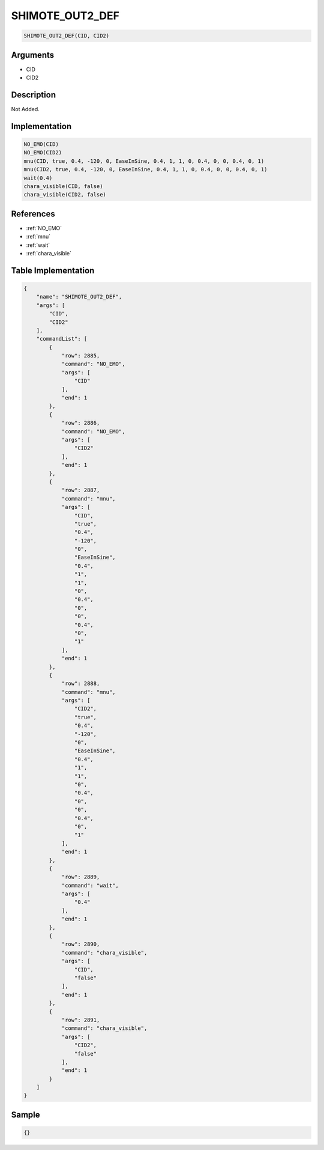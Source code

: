 .. _SHIMOTE_OUT2_DEF:

SHIMOTE_OUT2_DEF
========================

.. code-block:: text

	SHIMOTE_OUT2_DEF(CID, CID2)


Arguments
------------

* CID
* CID2

Description
-------------

Not Added.

Implementation
-------------

.. code-block:: python

	NO_EMO(CID)
	NO_EMO(CID2)
	mnu(CID, true, 0.4, -120, 0, EaseInSine, 0.4, 1, 1, 0, 0.4, 0, 0, 0.4, 0, 1)
	mnu(CID2, true, 0.4, -120, 0, EaseInSine, 0.4, 1, 1, 0, 0.4, 0, 0, 0.4, 0, 1)
	wait(0.4)
	chara_visible(CID, false)
	chara_visible(CID2, false)

References
-------------
* :ref:`NO_EMO`
* :ref:`mnu`
* :ref:`wait`
* :ref:`chara_visible`

Table Implementation
-------------

.. code-block:: json

	{
	    "name": "SHIMOTE_OUT2_DEF",
	    "args": [
	        "CID",
	        "CID2"
	    ],
	    "commandList": [
	        {
	            "row": 2885,
	            "command": "NO_EMO",
	            "args": [
	                "CID"
	            ],
	            "end": 1
	        },
	        {
	            "row": 2886,
	            "command": "NO_EMO",
	            "args": [
	                "CID2"
	            ],
	            "end": 1
	        },
	        {
	            "row": 2887,
	            "command": "mnu",
	            "args": [
	                "CID",
	                "true",
	                "0.4",
	                "-120",
	                "0",
	                "EaseInSine",
	                "0.4",
	                "1",
	                "1",
	                "0",
	                "0.4",
	                "0",
	                "0",
	                "0.4",
	                "0",
	                "1"
	            ],
	            "end": 1
	        },
	        {
	            "row": 2888,
	            "command": "mnu",
	            "args": [
	                "CID2",
	                "true",
	                "0.4",
	                "-120",
	                "0",
	                "EaseInSine",
	                "0.4",
	                "1",
	                "1",
	                "0",
	                "0.4",
	                "0",
	                "0",
	                "0.4",
	                "0",
	                "1"
	            ],
	            "end": 1
	        },
	        {
	            "row": 2889,
	            "command": "wait",
	            "args": [
	                "0.4"
	            ],
	            "end": 1
	        },
	        {
	            "row": 2890,
	            "command": "chara_visible",
	            "args": [
	                "CID",
	                "false"
	            ],
	            "end": 1
	        },
	        {
	            "row": 2891,
	            "command": "chara_visible",
	            "args": [
	                "CID2",
	                "false"
	            ],
	            "end": 1
	        }
	    ]
	}

Sample
-------------

.. code-block:: json

	{}

